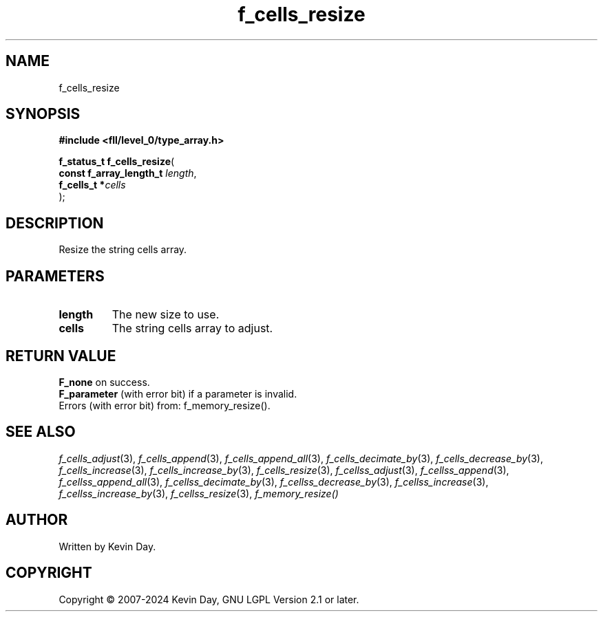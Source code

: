 .TH f_cells_resize "3" "February 2024" "FLL - Featureless Linux Library 0.6.9" "Library Functions"
.SH "NAME"
f_cells_resize
.SH SYNOPSIS
.nf
.B #include <fll/level_0/type_array.h>
.sp
\fBf_status_t f_cells_resize\fP(
    \fBconst f_array_length_t \fP\fIlength\fP,
    \fBf_cells_t             *\fP\fIcells\fP
);
.fi
.SH DESCRIPTION
.PP
Resize the string cells array.
.SH PARAMETERS
.TP
.B length
The new size to use.

.TP
.B cells
The string cells array to adjust.

.SH RETURN VALUE
.PP
\fBF_none\fP on success.
.br
\fBF_parameter\fP (with error bit) if a parameter is invalid.
.br
Errors (with error bit) from: f_memory_resize().
.SH SEE ALSO
.PP
.nh
.ad l
\fIf_cells_adjust\fP(3), \fIf_cells_append\fP(3), \fIf_cells_append_all\fP(3), \fIf_cells_decimate_by\fP(3), \fIf_cells_decrease_by\fP(3), \fIf_cells_increase\fP(3), \fIf_cells_increase_by\fP(3), \fIf_cells_resize\fP(3), \fIf_cellss_adjust\fP(3), \fIf_cellss_append\fP(3), \fIf_cellss_append_all\fP(3), \fIf_cellss_decimate_by\fP(3), \fIf_cellss_decrease_by\fP(3), \fIf_cellss_increase\fP(3), \fIf_cellss_increase_by\fP(3), \fIf_cellss_resize\fP(3), \fIf_memory_resize()\fP
.ad
.hy
.SH AUTHOR
Written by Kevin Day.
.SH COPYRIGHT
.PP
Copyright \(co 2007-2024 Kevin Day, GNU LGPL Version 2.1 or later.

